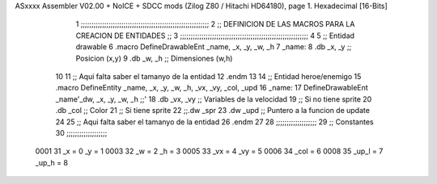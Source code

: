 ASxxxx Assembler V02.00 + NoICE + SDCC mods  (Zilog Z80 / Hitachi HD64180), page 1.
Hexadecimal [16-Bits]



                              1 ;;;;;;;;;;;;;;;;;;;;;;;;;;;;;;;;;;;;;;;;;;;;;;;;;;;;;;;;;;;;
                              2 ;; DEFINICION DE LAS MACROS PARA LA CREACION DE ENTIDADES ;;
                              3 ;;;;;;;;;;;;;;;;;;;;;;;;;;;;;;;;;;;;;;;;;;;;;;;;;;;;;;;;;;;;
                              4 
                              5 ;; Entidad drawable
                              6 .macro DefineDrawableEnt _name, _x, _y, _w, _h
                              7 _name:
                              8    .db   _x, _y      ;; Posicion    (x,y)
                              9    .db   _w, _h      ;; Dimensiones (w,h)
                             10 
                             11 ;; Aqui falta saber el tamanyo de la entidad
                             12 .endm
                             13 
                             14 ;; Entidad heroe/enemigo
                             15 .macro DefineEntity _name, _x, _y, _w, _h, _vx, _vy, _col, _upd
                             16 _name:
                             17    DefineDrawableEnt _name'_dw, _x, _y, _w, _h                    ;;'
                             18    .db   _vx, _vy    ;; Variables de la velocidad
                             19 ;; Si no tiene sprite
                             20    .db   _col        ;; Color
                             21 ;; Si tiene sprite
                             22 ;;.dw   _spr
                             23    .dw   _upd        ;; Puntero a la funcion de update
                             24 
                             25 ;; Aqui falta saber el tamanyo de la entidad
                             26 .endm
                             27 
                             28 ;;;;;;;;;;;;;;;;;;;
                             29 ;; Constantes
                             30 ;;;;;;;;;;;;;;;;;;;
                     0001    31    _x = 0      _y = 1
                     0003    32    _w = 2      _h = 3
                     0005    33   _vx = 4     _vy = 5
                     0006    34  _col = 6
                     0008    35 _up_l = 7   _up_h = 8
